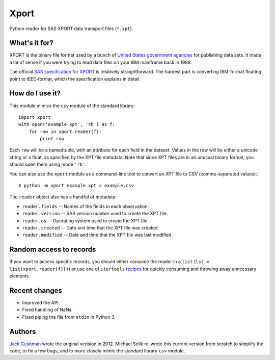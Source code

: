 ========
Xport
========

Python reader for SAS XPORT data transport files (``*.xpt``).


What's it for?
==============

XPORT is the binary file format used by a bunch of `United States government
agencies`_ for publishing data sets. It made a lot of sense if you were trying
to read data files on your IBM mainframe back in 1988.

The official `SAS specification for XPORT`_ is relatively straightforward.
The hardest part is converting IBM-format floating point to IEEE-format,
which the specification explains in detail.


.. _United States government agencies: https://www.google.com/search?q=site:.gov+xpt+file

.. _SAS specification for XPORT: http://support.sas.com/techsup/technote/ts140.html



How do I use it?
================

This module mimics the ``csv`` module of the standard library::

    import xport
    with open('example.xpt', 'rb') as f:
        for row in xport.reader(f):
            print row

Each ``row`` will be a namedtuple, with an attribute for each field in the
dataset. Values in the row will be either a unicode string or a float, as
specified by the XPT file metadata. Note that since XPT files are in an
unusual binary format, you should open them using mode ``'rb'``.

You can also use the ``xport`` module as a command-line tool to convert an XPT
file to CSV (comma-separated values).::

    $ python -m xport example.xpt > example.csv


The ``reader`` object also has a handful of metadata:

* ``reader.fields`` -- Names of the fields in each observation.

* ``reader.version`` -- SAS version number used to create the XPT file.

* ``reader.os`` -- Operating system used to create the XPT file.

* ``reader.created`` -- Date and time that the XPT file was created.

* ``reader.modified`` -- Date and time that the XPT file was last modified.



Random access to records
========================

If you want to access specific records, you should either consume the reader in
a ``list`` (``lst = list(xport.reader(f)))``) or use one of ``itertools``
recipes_ for quickly consuming and throwing away unncessary elements.

.. _recipes: https://docs.python.org/2/library/itertools.html#recipes


Recent changes
==============

* Improved the API.

* Fixed handling of NaNs.

* Fixed piping the file from ``stdin`` in Python 3.


Authors
=======

`Jack Cushman`_ wrote the original verision in 2012.
Michael Selik re-wrote this current version from scratch
to simplify the code, to fix a few bugs, and
to more closely mimic the standard library ``csv`` module.

.. _Jack Cushman: https://github.com/jcushman

